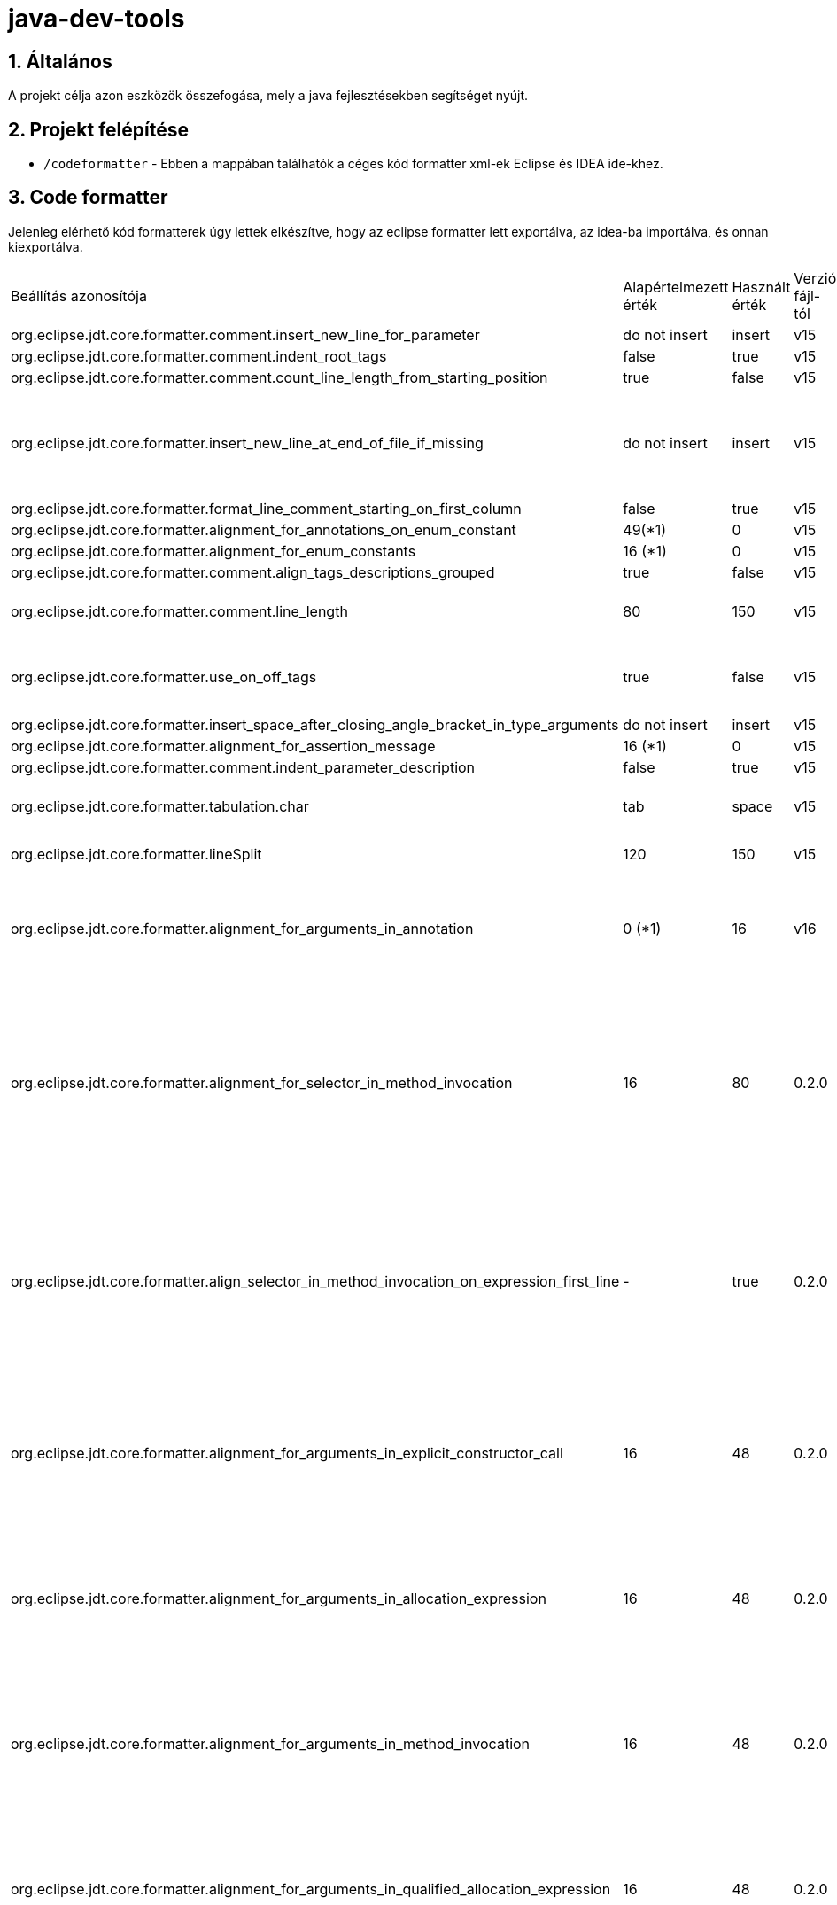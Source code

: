 :sectnums:

= java-dev-tools

== Általános

A projekt célja azon eszközök összefogása, mely a java fejlesztésekben segítséget nyújt.

== Projekt felépítése

* `/codeformatter` - Ebben a mappában találhatók a céges kód formatter xml-ek Eclipse és IDEA ide-khez.


== Code formatter

Jelenleg elérhető kód formatterek úgy lettek elkészítve, hogy az eclipse formatter lett exportálva, az idea-ba importálva, és onnan kiexportálva.

[cols="1,1,1,1,1"]
|===
| Beállítás azonosítója | Alapértelmezett érték | Használt érték | Verzió fájl-tól| Magyarázat
| org.eclipse.jdt.core.formatter.comment.insert_new_line_for_parameter | do not insert | insert | v15 | ?
| org.eclipse.jdt.core.formatter.comment.indent_root_tags | false | true | v15 | ?
| org.eclipse.jdt.core.formatter.comment.count_line_length_from_starting_position | true | false | v15 | ?
| org.eclipse.jdt.core.formatter.insert_new_line_at_end_of_file_if_missing | do not insert | insert | v15 | Minden fájlt végére rakjon egy üres sort (számos problémát megold)
| org.eclipse.jdt.core.formatter.format_line_comment_starting_on_first_column | false | true | v15 | ?
| org.eclipse.jdt.core.formatter.alignment_for_annotations_on_enum_constant | 49(*1) | 0 | v15 | ?
| org.eclipse.jdt.core.formatter.alignment_for_enum_constants | 16 (*1) | 0 | v15 | ?
| org.eclipse.jdt.core.formatter.comment.align_tags_descriptions_grouped | true | false | v15 | ?
| org.eclipse.jdt.core.formatter.comment.line_length | 80 | 150 | v15 | 150 karakter sor tördelés kommentekre
| org.eclipse.jdt.core.formatter.use_on_off_tags | true | false | v15 | Ne lehessen kapcsolgatni a kódban a formattert
| org.eclipse.jdt.core.formatter.insert_space_after_closing_angle_bracket_in_type_arguments | do not insert | insert | v15 | ?
| org.eclipse.jdt.core.formatter.alignment_for_assertion_message | 16 (*1) | 0 | v15 | ?
| org.eclipse.jdt.core.formatter.comment.indent_parameter_description | false | true | v15 | ?
| org.eclipse.jdt.core.formatter.tabulation.char | tab | space | v15 | Tabulátor 4 space-el helyettesíti
| org.eclipse.jdt.core.formatter.lineSplit | 120 | 150 | v15 | 150 karakter sor tördelés
| org.eclipse.jdt.core.formatter.alignment_for_arguments_in_annotation | 0 (*1) | 16 | v16 | Az annotaciók tördelése nem jól történt, konkrétan ki van default kapcsolva
| org.eclipse.jdt.core.formatter.alignment_for_selector_in_method_invocation | 16 | 80 | 0.2.0 | A láncolt metódus hívások (fluent api) metódusonként új sorba kerüljeneknek, ha túllépnék a megengedett maximális sorméretet.
| org.eclipse.jdt.core.formatter.align_selector_in_method_invocation_on_expression_first_line | - | true | 0.2.0 | A láncolt metódus hívások (fluent api) metódusonként új sorba kerüljeneknek, ha túllépnék a megengedett maximális sorméretet.
| org.eclipse.jdt.core.formatter.alignment_for_arguments_in_explicit_constructor_call | 16 | 48 | 0.2.0 | Paraméter felsorolások új sorba kerüljeneknek, ha túllépnék a megengedett maximális sorméretet.
| org.eclipse.jdt.core.formatter.alignment_for_arguments_in_allocation_expression | 16 | 48 | 0.2.0 | Paraméter felsorolások új sorba kerüljeneknek, ha túllépnék a megengedett maximális sorméretet.
| org.eclipse.jdt.core.formatter.alignment_for_arguments_in_method_invocation | 16 | 48 | 0.2.0 | Paraméter felsorolások új sorba kerüljeneknek, ha túllépnék a megengedett maximális sorméretet.
| org.eclipse.jdt.core.formatter.alignment_for_arguments_in_qualified_allocation_expression | 16 | 48 | 0.2.0 | Paraméter felsorolások új sorba kerüljeneknek, ha túllépnék a megengedett maximális sorméretet.
|===


Copyright (C) 2023 i-Cell Mobilsoft Zrt.
